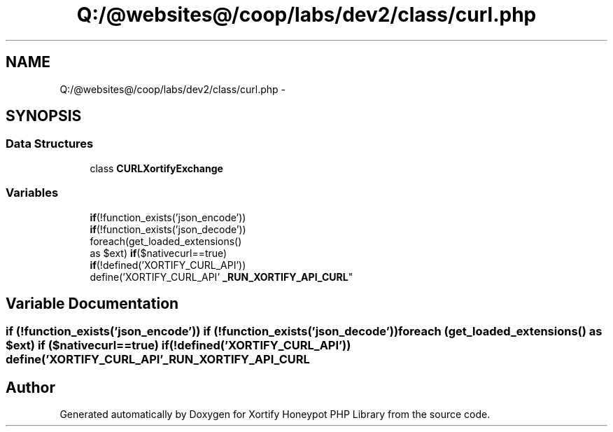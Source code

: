 .TH "Q:/@websites@/coop/labs/dev2/class/curl.php" 3 "Wed Jul 17 2013" "Version 4.11" "Xortify Honeypot PHP Library" \" -*- nroff -*-
.ad l
.nh
.SH NAME
Q:/@websites@/coop/labs/dev2/class/curl.php \- 
.SH SYNOPSIS
.br
.PP
.SS "Data Structures"

.in +1c
.ti -1c
.RI "class \fBCURLXortifyExchange\fP"
.br
.in -1c
.SS "Variables"

.in +1c
.ti -1c
.RI "\fBif\fP(!function_exists('json_encode')) 
.br
\fBif\fP(!function_exists('json_decode')) 
.br
foreach(get_loaded_extensions() 
.br
as $ext) \fBif\fP($nativecurl==true) 
.br
\fBif\fP(!defined('XORTIFY_CURL_API')) 
.br
define('XORTIFY_CURL_API' \fB_RUN_XORTIFY_API_CURL\fP"
.br
.in -1c
.SH "Variable Documentation"
.PP 
.SS "\fBif\fP (!function_exists('json_encode')) \fBif\fP (!function_exists('json_decode')) foreach (get_loaded_extensions() as $ext) \fBif\fP ($nativecurl==true) \fBif\fP (!defined('XORTIFY_CURL_API')) define('XORTIFY_CURL_API' _RUN_XORTIFY_API_CURL"

.SH "Author"
.PP 
Generated automatically by Doxygen for Xortify Honeypot PHP Library from the source code\&.
